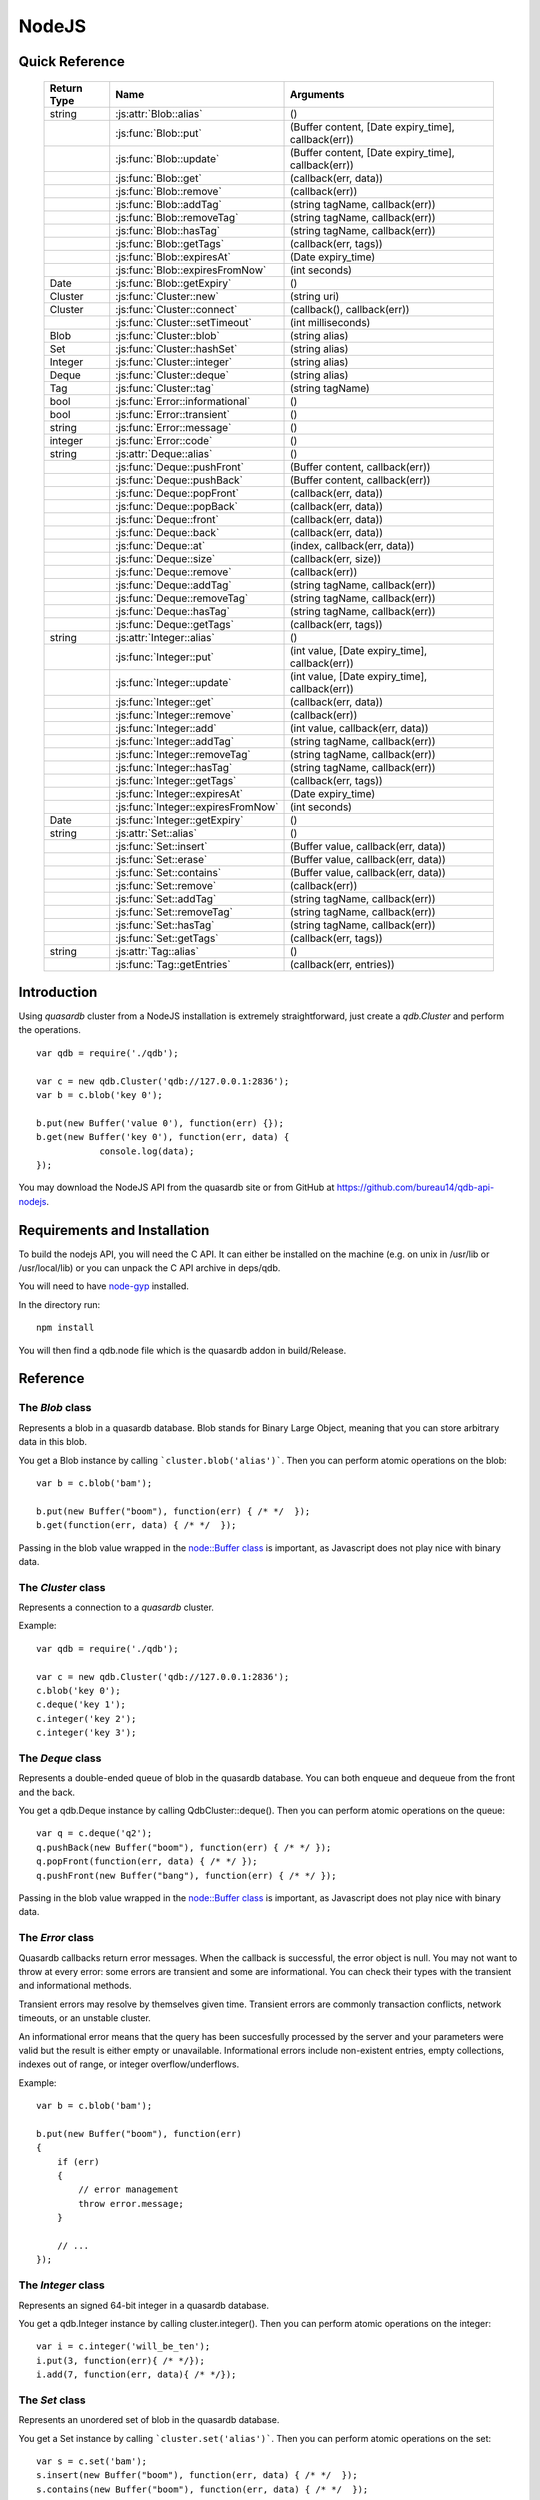 NodeJS
======

Quick Reference
---------------

 ================ ============================================ =====================================================================================
   Return Type     Name                                         Arguments                                                                       
 ================ ============================================ =====================================================================================
  string           :js:attr:`Blob::alias`                       ()
  ..               :js:func:`Blob::put`                         (Buffer content, [Date expiry_time], callback(err))
  ..               :js:func:`Blob::update`                      (Buffer content, [Date expiry_time], callback(err))
  ..               :js:func:`Blob::get`                         (callback(err, data))
  ..               :js:func:`Blob::remove`                      (callback(err))
  ..               :js:func:`Blob::addTag`                      (string tagName, callback(err))
  ..               :js:func:`Blob::removeTag`                   (string tagName, callback(err))
  ..               :js:func:`Blob::hasTag`                      (string tagName, callback(err))
  ..               :js:func:`Blob::getTags`                     (callback(err, tags))
  ..               :js:func:`Blob::expiresAt`                   (Date expiry_time)
  ..               :js:func:`Blob::expiresFromNow`              (int seconds)
  Date             :js:func:`Blob::getExpiry`                   ()
  Cluster          :js:func:`Cluster::new`                      (string uri)
  Cluster          :js:func:`Cluster::connect`                  (callback(), callback(err))
  ..               :js:func:`Cluster::setTimeout`               (int milliseconds)
  Blob             :js:func:`Cluster::blob`                     (string alias)
  Set              :js:func:`Cluster::hashSet`                  (string alias)
  Integer          :js:func:`Cluster::integer`                  (string alias)
  Deque            :js:func:`Cluster::deque`                    (string alias)
  Tag              :js:func:`Cluster::tag`                      (string tagName)
  bool             :js:func:`Error::informational`              ()
  bool             :js:func:`Error::transient`                  ()
  string           :js:func:`Error::message`                    ()
  integer          :js:func:`Error::code`                       ()
  string           :js:attr:`Deque::alias`                      ()
  ..               :js:func:`Deque::pushFront`                  (Buffer content, callback(err))
  ..               :js:func:`Deque::pushBack`                   (Buffer content, callback(err))
  ..               :js:func:`Deque::popFront`                   (callback(err, data))
  ..               :js:func:`Deque::popBack`                    (callback(err, data))
  ..               :js:func:`Deque::front`                      (callback(err, data))
  ..               :js:func:`Deque::back`                       (callback(err, data))
  ..               :js:func:`Deque::at`                         (index, callback(err, data))
  ..               :js:func:`Deque::size`                       (callback(err, size))
  ..               :js:func:`Deque::remove`                     (callback(err))
  ..               :js:func:`Deque::addTag`                     (string tagName, callback(err))
  ..               :js:func:`Deque::removeTag`                  (string tagName, callback(err))
  ..               :js:func:`Deque::hasTag`                     (string tagName, callback(err))
  ..               :js:func:`Deque::getTags`                    (callback(err, tags))
  string           :js:attr:`Integer::alias`                    ()
  ..               :js:func:`Integer::put`                      (int value, [Date expiry_time], callback(err))
  ..               :js:func:`Integer::update`                   (int value, [Date expiry_time], callback(err))
  ..               :js:func:`Integer::get`                      (callback(err, data))
  ..               :js:func:`Integer::remove`                   (callback(err))
  ..               :js:func:`Integer::add`                      (int value, callback(err, data))
  ..               :js:func:`Integer::addTag`                   (string tagName, callback(err))
  ..               :js:func:`Integer::removeTag`                (string tagName, callback(err))
  ..               :js:func:`Integer::hasTag`                   (string tagName, callback(err))
  ..               :js:func:`Integer::getTags`                  (callback(err, tags))
  ..               :js:func:`Integer::expiresAt`                (Date expiry_time)
  ..               :js:func:`Integer::expiresFromNow`           (int seconds)
  Date             :js:func:`Integer::getExpiry`                ()
  string           :js:attr:`Set::alias`                        ()
  ..               :js:func:`Set::insert`                       (Buffer value, callback(err, data))
  ..               :js:func:`Set::erase`                        (Buffer value, callback(err, data))
  ..               :js:func:`Set::contains`                     (Buffer value, callback(err, data))
  ..               :js:func:`Set::remove`                       (callback(err))
  ..               :js:func:`Set::addTag`                       (string tagName, callback(err))
  ..               :js:func:`Set::removeTag`                    (string tagName, callback(err))
  ..               :js:func:`Set::hasTag`                       (string tagName, callback(err))
  ..               :js:func:`Set::getTags`                      (callback(err, tags))
  string           :js:attr:`Tag::alias`                        ()
  ..               :js:func:`Tag::getEntries`                   (callback(err, entries))

 ================ ============================================ =====================================================================================


Introduction
--------------

Using *quasardb* cluster from a NodeJS installation is extremely straightforward, just create a `qdb.Cluster` and perform the operations. ::
    
    var qdb = require('./qdb');

    var c = new qdb.Cluster('qdb://127.0.0.1:2836');
    var b = c.blob('key 0');
    
    b.put(new Buffer('value 0'), function(err) {});
    b.get(new Buffer('key 0'), function(err, data) {
		console.log(data);
    });

You may download the NodeJS API from the quasardb site or from GitHub at `https://github.com/bureau14/qdb-api-nodejs <https://github.com/bureau14/qdb-api-nodejs>`_.

Requirements and Installation
-----------------------------

To build the nodejs API, you will need the C API. It can either be installed on the machine (e.g. on unix in /usr/lib or /usr/local/lib) or you can unpack the C API archive in deps/qdb.

You will need to have `node-gyp <https://github.com/TooTallNate/node-gyp>`_ installed.

In the directory run::

    npm install

You will then find a qdb.node file which is the quasardb addon in build/Release.


Reference
---------

The `Blob` class
^^^^^^^^^^^^^^^^

Represents a blob in a quasardb database. Blob stands for Binary Large Object, meaning that you can store arbitrary data in this blob.

You get a Blob instance by calling ```cluster.blob('alias')```. Then you can perform atomic operations on the blob::
    
    var b = c.blob('bam');
    
    b.put(new Buffer("boom"), function(err) { /* */  });
    b.get(function(err, data) { /* */  });
    
Passing in the blob value wrapped in the `node::Buffer class <https://nodejs.org/api/all.html#all_buffer>`_ is important, as Javascript does not play nice with binary data.

.. js:class:: Blob
  
  .. js:attribute:: alias
      
      Gets the alias (i.e. its "key") of the blob in the database.
      
      :returns: A string representing the blob's key.  
  
  .. js:function:: put (Buffer content, [Date expiry_time], callback(err))
      
      Sets blob's content but fails if the blob already exists. See also update().
      
      Aliases beginning with "qdb" are reserved and cannot be used.
      
      :param Buffer content: A string representing the blob's content to be set.
      :param Date expiry_time: An optional Date with the absolute time at which the entry should expire.
      :param function callback(err): A callback or anonymous function with error parameter.
  
  .. js:function:: update (Buffer content, [Date expiry_time], callback(err))
      
      Updates the content of the blob.
      
      Aliases beginning with "qdb" are reserved and cannot be used. See also put().
      
      :param Buffer content: A Buffer representing the blob’s content to be added.
      :param Date expiry_time: An optional Date with the absolute time at which the entry should expire.
      :param function callback(err): A callback or anonymous function with error parameter.

  .. js:function:: get (callback(err, data))
      
      Retrieves the blob's content, passes to callback as data.
      
      :param function callback(err, data): A callback or anonymous function with error and data parameters.
  
  .. js:function:: remove (callback(err))
      
      Removes the blob from the cluster.
      
      :param function callback(err): A callback or anonymous function with error parameter.

  .. js:function:: addTag (string tagName, callback(err))
      
      Assigns the Blob to the specified tag.
      
      :param string tagName: The name of the tag.
      :param function callback(err): A callback or anonymous function with error parameter.

  .. js:function:: removeTag (string tagName, callback(err))
      
      Removes the Blob from the specified tag. Errors if the tag is not assigned.
      
      :param string tagName: The name of the tag.
      :param function callback(err): A callback or anonymous function with error parameter.

  .. js:function:: hasTag (string tagName, callback(err))
      
      Determines if the Blob has the specified tag.
      
      :param string tagName: The name of the tag.
      :param function callback(err): A callback or anonymous function with error parameter.

  .. js:function:: getTags (callback(err, tags))
      
      Gets an array of tag objects associated with the Blob.
      
      :param function callback(err, tags): A callback or anonymous function with error and array of tags parameters.

  .. js:function:: expiresAt (Date expiry_time)
      
      Sets the expiration time for the Blob at a given Date.
      
      :param Date expiry_time: A Date at which the Blob expires.

  .. js:function:: expiresFromNow (int seconds)
      
      Sets the expiration time for the Blob as a number of seconds from call time.
      
      :param int seconds: A number of seconds from call time at which the Blob expires.

  .. js:function:: getExpiry ()
      
      Gets the expiration time of the Blob. A return Date of Jan 1, 1970 means the Blob does not expire.
      
      :returns: A Date object with the expiration time.


The `Cluster` class
^^^^^^^^^^^^^^^^^^^

Represents a connection to a *quasardb* cluster.

Example::

    var qdb = require('./qdb');

    var c = new qdb.Cluster('qdb://127.0.0.1:2836');
    c.blob('key 0');
    c.deque('key 1');
    c.integer('key 2');
    c.integer('key 3');

.. js:class:: Cluster
  
  .. js:function:: New (uri)
      
      Creates a quasardb cluster object with the specified URI. The URI contains the addresses of the bootstraping nodes, other nodes are discovered during the first connection. Having more than one node in the URI allows to connect to the cluster even if the first node is down. ::
          
          var c = new qdb.Cluster('qdb://192.168.0.100:2836,192.168.0.101:2836');
          
      :param string uri: A string in the format "qdb://host:port[,host:port]".
  
  .. js:function:: connect (callback(), callback_on_failure(err))
      
      Connects to a quasardb cluster. The successful function is run when the ocnnection is made. The failure callback is called for major errors such as disconnections from the cluster after the connection is successful.
          
          c.connect(on_connect_success(), on_connect_failure(err));
          
      :param string uri: A string in the format "qdb://host:port[,host:port]".
  
  .. js:function:: setTimeout (int milliseconds)
      
      Sets the client-side timeout value for callbacks. The default is 60,000ms, or one minute. This should be run before the call to Cluster::connect.
      
      :param string milliseconds: the number of milliseconds to set.
      
  .. js:function:: blob (string alias)
      
      Creates a Blob associated with the specified alias. No query is performed at this point.
      
      :param string alias: the alias of the blob in the database.
      :returns: the Blob
      
  .. js:function:: integer (string alias)
      
      Creates a Integer associated with the specified alias. No query is performed at this point.
      
      :param string alias: the alias of the integer in the database.
      :returns: the Integer
  
  .. js:function:: deque (string alias)
      
      Creates a Deque associated with the specified alias. No query is performed at this point.
      
      :param string alias: the alias of the deque in the database.
      :returns: the Deque

  .. js:function:: set (string alias)
      
      Creates a Set associated with the specified alias. No query is performed at this point.
      
      :param string alias: the alias of the set in the database.
      :returns: the Set
  
  .. js:function:: tag (string tagName)
      
      Creates a Tag with the specified name.
      
      :param string tagName: the name of the tag in the database.
      :returns: the Tag


The `Deque` class
^^^^^^^^^^^^^^^^^

Represents a double-ended queue of blob in the quasardb database. You can both enqueue and dequeue from the front and the back.

You get a qdb.Deque instance by calling QdbCluster::deque(). Then you can perform atomic operations on the queue::
    
    var q = c.deque('q2');
    q.pushBack(new Buffer("boom"), function(err) { /* */ });
    q.popFront(function(err, data) { /* */ });
    q.pushFront(new Buffer("bang"), function(err) { /* */ });

Passing in the blob value wrapped in the `node::Buffer class <https://nodejs.org/api/all.html#all_buffer>`_ is important, as Javascript does not play nice with binary data.

.. js:class:: Deque
  
  .. js:attribute:: alias
      
      Gets the alias (i.e. its "key") of the queue in the database.
      
      :returns: A string with the alias of the queue.
  
  .. js:function:: pushFront (Buffer content, callback(err))
      
      Add a value to the front of the queue.
      
      :param string content: The value to add to the queue.
      :param function callback(err): A callback or anonymous function with error parameter.

  .. js:function:: pushBack (Buffer content, callback(err))
      
      Add a value to the back of the queue.
      
      :param string content: The value to add to the queue.
      :param function callback(err): A callback or anonymous function with error parameter.

  .. js:function:: popFront (callback(err, data))
      
      Remove the value at the front of the queue and return it.
      
      :param function callback(err, data): A callback or anonymous function with error and data parameters.

  .. js:function:: popBack (callback(err, data))
      
      Remove the value at the end of the queue and return it.
      
      :param function callback(err, data): A callback or anonymous function with error and data parameters.
  
  .. js:function:: front (callback(err, data))
      
      Retrieves the value at the front of the queue, without removing it.
      
      :param function callback(err, data): A callback or anonymous function with error and data parameters.
  
  .. js:function:: back (callback(err, data))
      
      Retrieves the value at the end of the queue, without removing it.
      
      :param function callback(err, data): A callback or anonymous function with error and data parameters.
  
  .. js:function:: at (index, callback(err, data))
      
      Retrieves the value at the index in the queue. The item at the index must exist or it will throw an error.
      
      :param index: The index of the object in the Deque.
      :param function callback(err, data): A callback or anonymous function with error and data parameters.

  .. js:function:: size (callback(err, size))
      
      Returns the size of the Deque.
      
      :param function callback(err, size): A callback or anonymous function with error and size parameters.

  .. js:function:: addTag (string tagName, callback(err))
      
      Assigns the Deque to the specified tag.
      
      :param string tagName: The name of the tag.
      :param function callback(err): A callback or anonymous function with error parameter.

  .. js:function:: removeTag (string tagName, callback(err))
      
      Removes the Deque from the specified tag. Errors if the tag is not assigned.
      
      :param string tagName: The name of the tag.
      :param function callback(err): A callback or anonymous function with error parameter.

  .. js:function:: hasTag (string tagName, callback(err))
      
      Determines if the Deque has the specified tag.
      
      :param string tagName: The name of the tag.
      :param function callback(err): A callback or anonymous function with error parameter.

  .. js:function:: getTags (callback(err, tags))
      
      Gets an array of tag objects associated with the Deque.
      
      :param function callback(err, tags): A callback or anonymous function with error and array of tags parameters.
  


The `Error` class
^^^^^^^^^^^^^^^^^

Quasardb callbacks return error messages. When the callback is successful, the error object is null. You may not want to throw at every error: some errors are transient and some are informational. You can check their types with the transient and informational methods.

Transient errors may resolve by themselves given time. Transient errors are commonly transaction conflicts, network timeouts, or an unstable cluster.

An informational error means that the query has been succesfully processed by the server and your parameters were valid but the result is either empty or unavailable. Informational errors include non-existent entries, empty collections, indexes out of range, or integer overflow/underflows.

Example::

    var b = c.blob('bam');

    b.put(new Buffer("boom"), function(err)
    {
        if (err)
        {
            // error management
            throw error.message;
        }

        // ...
    });

.. js:class:: Error

  .. js:function:: informational ()
      
      Determines if the error is an informational error.
      
      :returns: True if the error is informational, false otherwise.
  
  .. js:function:: transient ()
  
        Determines if the error is a transient error.
      
      :returns: True if the error is transient, false otherwise.

  .. js:function:: message ()

      Gets a description of the error.
      
      :returns: A string containing the error message.

  .. js:function:: code ()
  
      Gets the error code.
      
      :returns: An integer with the error code.


The `Integer` class
^^^^^^^^^^^^^^^^^^^

Represents an signed 64-bit integer in a quasardb database.

You get a qdb.Integer instance by calling cluster.integer(). Then you can perform atomic operations on the integer::
    
    var i = c.integer('will_be_ten');
    i.put(3, function(err){ /* */});
    i.add(7, function(err, data){ /* */});

.. js:class:: Integer
  
  .. js:attribute:: alias
      
      Gets the alias (i.e. its "key") of the set in the database.
      
      :returns: A string with the alias of the integer.
  
  .. js:function:: put (int value, [Date expiry_time], callback(err))
      
      Adds an entry. Aliases beginning with "qdb" are reserved and cannot be used.

      :param int value: The value of the integer.
      :param Date expiry_time: An optional Date with the absolute time at which the entry should expire.
      :param function callback(err): A callback or anonymous function with error parameter.
  
  .. js:function:: update (int value, [Date expiry_time], callback(err))
      
      Updates an entry. Aliases beginning with "qdb" are reserved and cannot be used.
      
      :param int value: The value of the integer.
      :param Date expiry_time: An optional Date with the absolute time at which the entry should expire.
      :param function callback(err): A callback or anonymous function with error parameter.

  .. js:function:: get (callback(err, data))
      
      Retrieves an entry's value.
      
      :param function callback(err, data): A callback or anonymous function with error and data parameters.
  
  .. js:function:: remove (callback(err))
      
      Removes the integer from the database.
      
      :param function callback(err): A callback or anonymous function with error parameter.
  
  .. js:function:: add (int value, callback(err, data))
      
      Atomically increment the value in the database.
      
      :param int value: The value to add to the value in the database.
      :param function callback(err, data): A callback or anonymous function with error and data parameters.
  
  .. js:function:: addTag (string tagName, callback(err))
      
      Assigns the Integer to the specified tag.
      
      :param string tagName: The name of the tag.
      :param function callback(err): A callback or anonymous function with error parameter.

  .. js:function:: removeTag (string tagName, callback(err))
      
      Removes the Integer from the specified tag. Errors if the tag is not assigned.
      
      :param string tagName: The name of the tag.
      :param function callback(err): A callback or anonymous function with error parameter.

  .. js:function:: hasTag (string tagName, callback(err))
      
      Determines if the Integer has the specified tag.
      
      :param string tagName: The name of the tag.
      :param function callback(err): A callback or anonymous function with error parameter.

  .. js:function:: getTags (callback(err, tags))
      
      Gets an array of tag objects associated with the Integer.
      
      :param function callback(err, tags): A callback or anonymous function with error and array of tags parameters.

  .. js:function:: expiresAt (Date expiry_time)
      
      Sets the expiration time for the Integer at a given Date.
      
      :param Date expiry_time: A Date at which the Integer expires.

  .. js:function:: expiresFromNow (int seconds)
      
      Sets the expiration time for the Integer as a number of seconds from call time.
      
      :param int seconds: A number of seconds from call time at which the Integer expires.

  .. js:function:: getExpiry ()
      
      Gets the expiration time of the Integer. A return Date of Jan 1, 1970 means the Integer does not expire.
      
      :returns: A Date object with the expiration time.


The `Set` class
^^^^^^^^^^^^^^^

Represents an unordered set of blob in the quasardb database.

You get a Set instance by calling ```cluster.set('alias')```. Then you can perform atomic operations on the set::
    
    var s = c.set('bam');
    s.insert(new Buffer("boom"), function(err, data) { /* */  });
    s.contains(new Buffer("boom"), function(err, data) { /* */  });
    
Passing in the blob value wrapped in the `node::Buffer class <https://nodejs.org/api/all.html#all_buffer>`_ is important, as Javascript does not play nice with binary data.

.. js:class:: Set

  .. js:attribute:: alias
      
      Gets the alias (i.e. its "key") of the set in the database.
      
      :returns: A string with the alias of the Set.
  
  .. js:function:: insert (Buffer value, callback(err, data))
      
      Adds the specified value to the set.
      
      :param Buffer value: the value to add to the Set.
      :param function callback(err, data): A callback or anonymous function with error and data parameters.
      :returns: true if the value was added, false if it was already present in the set.

  .. js:function:: erase (Buffer value, callback(err, data))
      
      Removes the value from the set.
      
      :param Buffer value: the value to remove from the Set.
      :param function callback(err, data): A callback or anonymous function with error and data parameters.
  
  .. js:function:: contains (Buffer value, callback(err, data))
      
      Determines if the value is present in the set.
      
      :param Buffer value: the value to look for in the Set.
      :param function callback(err, data): A callback or anonymous function with error and data parameters.

  .. js:function:: addTag (string tagName, callback(err))
      
      Assigns the Set to the specified tag.
      
      :param string tagName: The name of the tag.
      :param function callback(err): A callback or anonymous function with error parameter.

  .. js:function:: removeTag (string tagName, callback(err))
      
      Removes the Set from the specified tag. Errors if the tag is not assigned.
      
      :param string tagName: The name of the tag.
      :param function callback(err): A callback or anonymous function with error parameter.

  .. js:function:: hasTag (string tagName, callback(err))
      
      Determines if the Set has the specified tag.
      
      :param string tagName: The name of the tag.
      :param function callback(err): A callback or anonymous function with error parameter.

  .. js:function:: getTags (callback(err, tags))
      
      Gets an array of tag objects associated with the Set.
      
      :param function callback(err, tags): A callback or anonymous function with error and array of tags parameters.


The `Tag` class
^^^^^^^^^^^^^^^

Represents a tag in a quasardb database. Any entry can be tagged, including other tags. Most tag functions are performed on the object itself::
    
    var b = c.blob('myBlob');
    
    b.put(new Buffer("boom"), function(err) { /* */  });
    b.addTag('myTag', function(err) { /* */  });
    b.hasTag('myTag', function(err) { /* */ });
    b.getTags(function(err, tags) { /* */ });
    b.removeTag('myTag', function(err) { /* */ } );


You can create a Tag instance by calling ```cluster.tag('tagName')```. Then, you can look up entries by their association with the tag::
    
    var t = c.tag('myTag');
    
    t.getEntries(function(err, entries} { /* entries is the list of entries */ });


.. js:class:: Tag

  .. js:attribute:: alias
      
      Gets the alias (i.e. its "name" or "key") of the tag in the database.
      
      :returns: A string with the alias of the Tag.
  
  .. js:function:: getEntities (callback(err, entities))
      
      Gets an array of entities associated with the Tag.
      
      :param function callback(err, entities): A callback or anonymous function with error and array of entities parameters.


